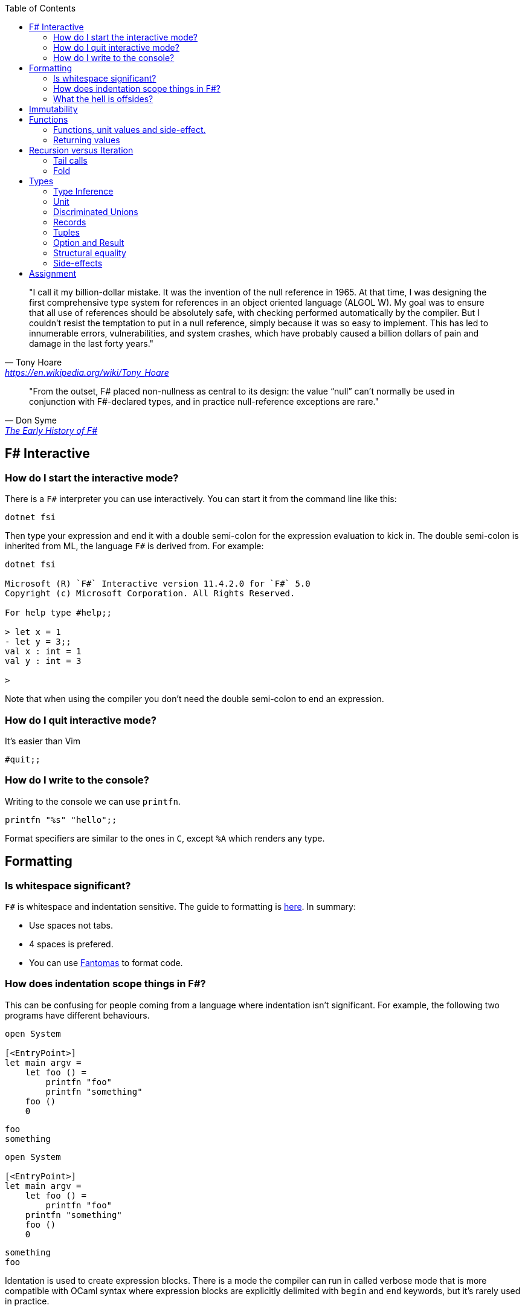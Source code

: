 :description: FSharp for Imperative.
:keywords: f#, functional, imperative
:stylesheet: readthedocs.css
:source-highlighter: pygments
:toc:

""I call it my billion-dollar mistake. It was the invention of the null reference in 1965. At that time, I was designing the first comprehensive type system for references in an object oriented language (ALGOL W). My goal was to ensure that all use of references should be absolutely safe, with checking performed automatically by the compiler. But I couldn't resist the temptation to put in a null reference, simply because it was so easy to implement. This has led to innumerable errors, vulnerabilities, and system crashes, which have probably caused a billion dollars of pain and damage in the last forty years.""
-- Tony Hoare, https://en.wikipedia.org/wiki/Tony_Hoare

""From the outset, F# placed non-nullness as central to its design: the value “null” can’t normally
be used in conjunction with F#-declared types, and in practice null-reference exceptions are rare.""
-- Don Syme, https://fsharp.org/history/hopl-final/hopl-fsharp.pdf[The Early History of F#]

== F# Interactive


=== How do I start the interactive mode?

There is a `F#` interpreter you can use interactively.
You can start it from the command line like this:

```
dotnet fsi
```

Then type your expression and end it with a double semi-colon for the expression evaluation to kick in.
The double semi-colon is inherited from ML, the language `F#` is derived from.
For example:

```
dotnet fsi

Microsoft (R) `F#` Interactive version 11.4.2.0 for `F#` 5.0
Copyright (c) Microsoft Corporation. All Rights Reserved.

For help type #help;;

> let x = 1
- let y = 3;;
val x : int = 1
val y : int = 3

>
```

Note that when using the compiler you don't need the double semi-colon to end an expression.

=== How do I quit interactive mode?

It's easier than Vim

```
#quit;;
```

=== How do I write to the console?

Writing to the console we can use `printfn`.

[source, fsharp]
----
printfn "%s" "hello";;
----

Format specifiers are similar to the ones in `C`, except `%A` which renders any
type.

== Formatting

=== Is whitespace significant?

`F#` is whitespace and indentation sensitive.
The guide to formatting is https://docs.microsoft.com/en-us/dotnet/fsharp/style-guide/formatting[here].
In summary:

- Use spaces not tabs.
- 4 spaces is prefered.
- You can use https://github.com/fsprojects/fantomas/#fantomas[Fantomas] to format code.

=== How does indentation scope things in F#?

This can be confusing for people coming from a language where indentation isn't significant.
For example, the following two programs have different behaviours.

[source, fsharp]
----
open System

[<EntryPoint>]
let main argv =
    let foo () =
        printfn "foo"
        printfn "something"
    foo ()
    0
----

```
foo
something
```

[source, fsharp]
----
open System

[<EntryPoint>]
let main argv =
    let foo () =
        printfn "foo"
    printfn "something"
    foo ()
    0
----

```
something
foo
```

Identation is used to create expression blocks.
There is a mode the compiler can run in called verbose mode that is more compatible with OCaml syntax where expression blocks are explicitly delimited with `begin` and `end` keywords, but it's rarely used in practice.

=== What the hell is offsides?

NOTE: The following explanation is a simplification of the rule.

The 'offside' rule determines the column infront of which no other tokens are allowed.
The first character after an `=` marks the column that subsequent expressions have to start at.
It's best illustrated with an example.


[source, fsharp]
----
open System

[<EntryPoint>]
let main argv =
    printfn "main" // p is the first character after =. It determines the offsides column
  let x = 1 // Compiler error at this line
  0
----

```
/home/sashan/code/tests/test/Program.fs(8,3): error FS0010: Unexpected keyword 'let' or 'use' in binding. Expected incomplete structured construct at or before this point or other token. [/home/sashan/code/tests/test/test.fsproj]
/home/sashan/code/tests/test/Program.fs(6,1): error FS3118: Incomplete value or function definition. If this is in an expression, the body of the expression must be indented to the same column as the 'let' keyword. [/home/sashan/code/tests/test/test.fsproj]
```

== Immutability

Immutability is a core idiom in functional programming. If you stick with this
pattern you will reap benefits when facing concurrent problems. For example the
properties of REST, i.e. stateless and idempotent, naturally emerge if the
code you write is immutable.

.F#
[source, fsharp]
----
let x = 1
----

is similar to

.c++
[source, c++]
----
const int x = 1;
----

We say that `x` is bound to a value, and the construct is called a `let
binding`. We don't use the term `assigned`.

== Functions

We don't call functions.
We say we `apply a function`, or a `function is applied`.
_So how do I apply a function?_
You have to give it an argument.

[source, fsharp]
----
let saySomething something = printfn "I say %s" something
...
saySomething "hello"
----

We don't use parantheses to apply functions.
Instead we pass in the next argument.
_But wait, I've seen cases where parantheses are used to call functions. What's going on?_
Sometimes that's a tuple or the unit value.

=== Functions, unit values and side-effect.

There is a difference between binding a name to a value and a name to a function.

For example, in the following code, the value `1` is bound to `x`
[source, fsharp]
----
let x = 1
----

A value is only ever evaluated once.
This can be seen in the following example.

[source, fsharp]
----
> let tothemoon = printfn "to the moon";;
to the moon
val tothemoon : unit = ()

> tothemoon;;
val it : unit = ()

> tothemoon;;
val it : unit = ()

> tothemoon;;
val it : unit = ()

>
----

So what's going on? `F#` realises that the `printfn` returns `unit`, evalutes the expression, and binds the resultant value to the indentifier `tothemoon`.
Remember, `F#` is a functional language and thinks that a function given the same input should return output that's the same.
In this case, `tothemoon` takes no input arguments, therefore its value should never change.
If its value is never changing, there's no need to evaluate it more than once.
And this is the chain of logic `F#` is following, which is why we don't see multiple lines of "to the moon" in the console.
_So how can we change this, because I want the side-effect to happen?_
We pass an argument to the function.
It can be any other value or another function.
In this case we will pass the unit value to the function.
The unit value is a special value of type unit.
It simply acts as a space filler, a do nothing argument.

[source, fsharp]
----
> let tothemoon () = printfn "to the moon";;
val tothemoon : unit -> unit

> tothemoon ();;
to the moon
val it : unit = ()

> tothemoon ();;
to the moon
val it : unit = ()

> tothemoon ();;
to the moon
val it : unit = ()
----

_Ok, but that still doesn't make sense. The argument is always the same value, so shouldn't it only be evaluated once?_
I asked the https://stackoverflow.com/questions/69997578/whats-the-theoretical-loophole-that-allows-f-or-any-functional-language-to-a/69999798#69999798[question on StackOverflow].
Basically `F#` makes no distinction between pure and impure functions therefore the compiler cannot memoize the function, so it can't remember that the previous result of a call to that function with a specific argument.

=== Returning values

Everything is an expression so write the expression your function evaluates to.

[source, fsharp]
----
let add x y = x + y
...
add (mult 2 3) 2
----

Note the placement of parentheses.
They encompass the first expression.
You have to do this since whitespace delimits arguments, so if the argument itself is an expression, then you need to use parantheses to group it, and tell the compiler that the expression is a single argument.

== Recursion versus Iteration

We use recursion because iteration requires changing state, a mutable variable,
and that breaks immutability. _But what about the stack?_ Don't worry about it
for now. There are ways to get around it using `fold` and/or `tail recursion`.

.Recursive factorial in F#
[source, fsharp]
----
let rec fac x =
  match x with
  | 0 -> 1
  | _ -> x * fac (x - 1)
----

.Iterative factorial in C++
[source, c++]
----
int fac(int x)
{
  int result = x;
  for (int i = x-1; i > 1; --i)
  {
    result *= i;
  }
  return result;
}
----

=== Tail calls

Tail calls are a way to overcome the stackoverflow problem when using
recurison. When writing a recursive function try to make it tail recursive.
_What is tail recursion?_ It means the final function applied is the recursive
function itself or a return path. _How do we convert a recursive function into a
tail recursive function?_ We thread an accumulator parameter through the
function.

For example, in the following factorial function, the function `helper` uses an accumulator parameter and is tail recursive.

[source, fsharp]
----
let fac x =
  let rec helper x acc =
    match x with
    | 0 -> acc
    | _ -> helper (x - 1) (x * acc)
  helper x 1

fac 5
----

=== Fold

:TODO

== Types

`F#` loves types.
Working with types is easy in `F#` and you'll get the most out of
the language in terms of correctness if you use them liberally.
They will save you writing trivial unit tests, so you can focus on the unit tests that
matter.
You'll be surprised when your program runs correctly for the first time.

Personally, I think of programming in `F#` as programming in with shapes.
The shapes are the types you define, and the functions morph the shapes.
Along the way you fill in the shapes with untyped data, bringing type information to what was previously untyped, and safely transform the typed data with your functions.
`F#` has enough power to peel apart these shapes, via pattern matching, and recombine them easily.

=== Type Inference

You'll notice that the examples don't follow the pattern of defining a variable
by its type and then initialising it. This is because `F#` uses type inference to
figure out what the type of the value is. This can take some getting used to,
and the compiler errors can cause some frustration, but it comes with practice,
and it's easier than dealing with `C++` template errors.

=== Unit

Unit type is special. It's like `void` in `C++` but it's a proper type and has a literal symbol `()` that represents it.
If you want your expression to evaluate to nothing, then end it with `()`.
It's often used in contexts where imperative langauges are the norm, liek the .NET classes.

[source, fsharp]
----
let foo () =
  do something
  ()
----

=== Discriminated Unions

These are so simple yet so powerful.
They are like an `enum` in `C++` but they are types.

[source, fsharp]
----
type Fruit =
  | Apple
  | Orange
  | Pear
----

The fruit names, `Apple` `Orange` and `Pear`, are called `constructors`.
They are used to construct the type `Fruit`.

[source, fsharp]
----
let fruit = Apple
----

DU's go hand in hand with pattern matching and match expressions, so I'll show an example here:

[source, fsharp]
----
let fruitName fruit =
  match fruit with
  | Apple -> "apple"
  | Orange -> "orange"
  | Pear -> "pear"
----

A DU can be defined in terms of other types.

[source, fsharp]
----
type Fruit =
  | Apple of string
  | Orange of string
  | Pear of string
----

And can be created using the `constructor`:

[source, fsharp]
----
let a = Apple "apple"
----

=== Records

A record is like a struct in `C++`.
It can contain multiple distinct named types.

[source, fsharp]
----
type User =
    { FirstName : string
      LastName : string
      Email : string }
----

You can create a record simply by writing its inner names.

[source, fsharp]
----
let initUser first last email =
  {FirstName = first; LastName = last; Email = email}
----

If there is a name clash you can use the fully qualified name:

[source, fsharp]
----
let initUser first last email =
  {User.FirstName = first; User.LastName = last; User.Email = email}
----

Matching a record can be done like this:

[source, fsharp]
----
match user with
| {Firstname = "sashan"} -> printfn "alive"
| _ -> printfn "unknown"
----

The `_` means _I don't care_ about that value. It matches anything.

=== Tuples

A tuple can contain multiple unamed distinct types.

=== Option and Result

Use this type instead of sentinel value.

=== Structural equality

`F#` has structural equality.
All types can be compared for equality without writing a comparison object, as you might have to do in `C#`
Additionally, because there are no nulls in the language, one doesn't have to write code to check for that invariant.

=== Side-effects

Understand what a side-effect is.
It's not the same as a medical side-effect, which is bad and unintended. Intentionallity has nothing to do with it.
In computer science the term side-effect has a different meaning from colloquial usage.
Understand it from the perspective of the function.
If a function returns a value and changes the state of another entity in the process of calculating that value to return, then it has a side-effect.
For example the function could change a database. The change to the database is a side-effect.
It happens as a side-effect of applying that function.

== Assignment

Although we want to write code immutably, there will be times you will need assign values, especially when working with the .NET classes.
To create a mutable value (a variable) we use the `mutable` keyword and use `<-` for assignment.

[source, fsharp]
----
let mutable x = 1

x <- 2
----

